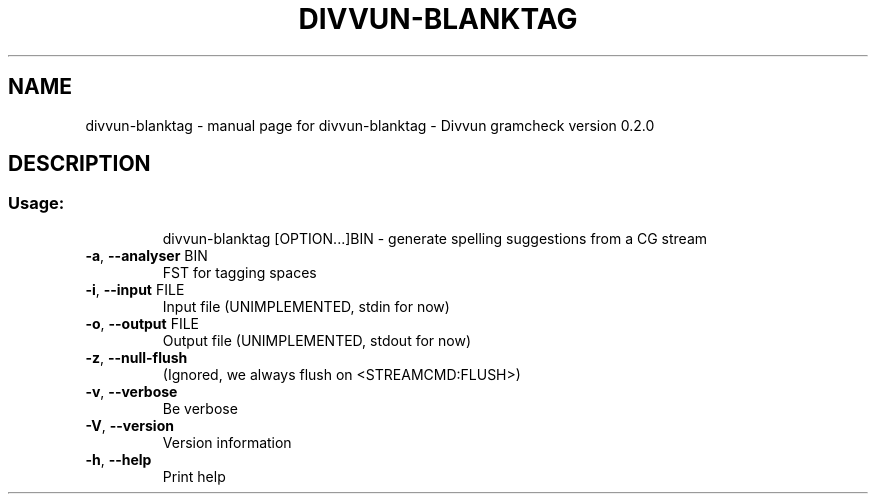 .\" DO NOT MODIFY THIS FILE!  It was generated by help2man 1.47.4.
.TH DIVVUN-BLANKTAG "1" "February 2018" "divvun-gramcheck" "User Commands"
.SH NAME
divvun-blanktag \- manual page for divvun-blanktag - Divvun gramcheck version 0.2.0
.SH DESCRIPTION
.SS "Usage:"
.IP
divvun\-blanktag [OPTION...]BIN \- generate spelling suggestions from a CG stream
.TP
\fB\-a\fR, \fB\-\-analyser\fR BIN
FST for tagging spaces
.TP
\fB\-i\fR, \fB\-\-input\fR FILE
Input file (UNIMPLEMENTED, stdin for now)
.TP
\fB\-o\fR, \fB\-\-output\fR FILE
Output file (UNIMPLEMENTED, stdout for now)
.TP
\fB\-z\fR, \fB\-\-null\-flush\fR
(Ignored, we always flush on <STREAMCMD:FLUSH>)
.TP
\fB\-v\fR, \fB\-\-verbose\fR
Be verbose
.TP
\fB\-V\fR, \fB\-\-version\fR
Version information
.TP
\fB\-h\fR, \fB\-\-help\fR
Print help
